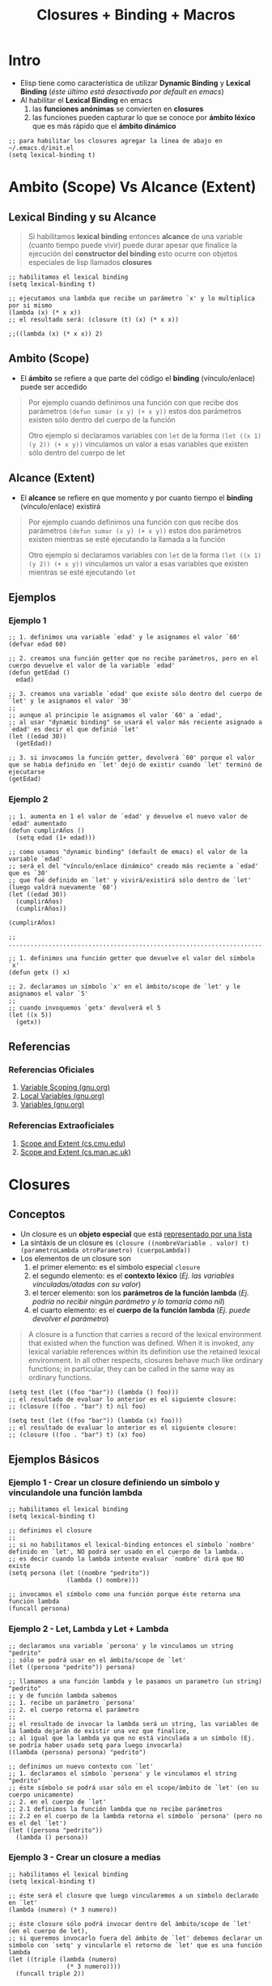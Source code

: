 #+TITLE: Closures + Binding + Macros
* Intro
   - Elisp tiene como característica de utilizar *Dynamic Binding* y *Lexical Binding* (/éste último está desactivado por default en emacs/)
   - Al habilitar el *Lexical Binding* en emacs
     1. las *funciones anónimas* se convierten en *closures*
     2. las funciones pueden capturar lo que se conoce por *ámbito léxico* que es más rápido que el *ámbito dinámico*

   #+BEGIN_SRC elisp
     ;; para habilitar los closures agregar la linea de abajo en ~/.emacs.d/init.el
     (setq lexical-binding t)
   #+END_SRC
* Ambito (Scope) Vs Alcance (Extent)
** Lexical Binding y su Alcance
   #+BEGIN_QUOTE
   Si habilitamos *lexical binding* entonces *alcance* de una variable (cuanto tiempo puede vivir)
   puede durar apesar que finalice la ejecución del *constructor del binding*
   esto ocurre con objetos especiales de lisp llamados *closures*
   #+END_QUOTE

   #+BEGIN_SRC elisp
   ;; habilitamos el lexical binding
   (setq lexical-binding t)

   ;; ejecutamos una lambda que recibe un parámetro `x' y lo multiplica por si mismo
   (lambda (x) (* x x))
   ;; el resultado será: (closure (t) (x) (* x x))
   
   ;;((lambda (x) (* x x)) 2)
   #+END_SRC
** Ambito (Scope)
   - El *ámbito* se refiere a que parte del código el *binding* (vínculo/enlace) puede ser accedido

   #+BEGIN_QUOTE
   Por ejemplo cuando definimos una función con que recibe dos parámetros ~(defun sumar (x y) (+ x y))~
   estos dos parámetros existen sólo dentro del cuerpo de la función

   Otro ejemplo si declaramos variables con ~let~ de la forma ~(let ((x 1) (y 2)) (+ x y))~
   vinculamos un valor a esas variables que existen sólo dentro del cuerpo de let
   #+END_QUOTE
** Alcance (Extent)
   - El *alcance* se refiere en que momento y por cuanto tiempo el *binding* (vínculo/enlace) existirá

   #+BEGIN_QUOTE
   Por ejemplo cuando definimos una función con que recibe dos parámetros ~(defun sumar (x y) (+ x y))~
   estos dos parámetros existen mientras se esté ejecutando la llamada a la función

   Otro ejemplo si declaramos variables con ~let~ de la forma ~(let ((x 1) (y 2)) (+ x y))~
   vinculamos un valor a esas variables que existen mientras se esté ejecutando ~let~
   #+END_QUOTE
** Ejemplos
*** Ejemplo 1
    #+BEGIN_SRC elisp
      ;; 1. definimos una variable `edad' y le asignamos el valor `60'
      (defvar edad 60)

      ;; 2. creamos una función getter que no recibe parámetros, pero en el cuerpo devuelve el valor de la variable `edad'
      (defun getEdad ()
        edad)

      ;; 3. creamos una variable `edad' que existe sólo dentro del cuerpo de `let' y le asignamos el valor `30'
      ;;
      ;; aunque al principio le asignamos el valor `60' a `edad',
      ;; al usar "dynamic binding" se usará el valor más reciente asignado a `edad' es decir el que definió `let'
      (let ((edad 30))
        (getEdad))

      ;; 3. si invocamos la función getter, devolverá `60' porque el valor que se habia definido en `let' dejó de existir cuando `let' terminó de ejecutarse
      (getEdad)
    #+END_SRC
*** Ejemplo 2
    #+BEGIN_SRC elisp
      ;; 1. aumenta en 1 el valor de `edad' y devuelve el nuevo valor de `edad' aumentado
      (defun cumplirAños ()
        (setq edad (1+ edad)))

      ;; como usamos "dynamic binding" (default de emacs) el valor de la variable `edad'
      ;; será el del "vínculo/enlace dinámico" creado más reciente a `edad' que es `30'
      ;; que fué definido en `let' y vivirá/existirá sólo dentro de `let' (luego valdrá nuevamente `60')
      (let ((edad 30))
        (cumplirAños)
        (cumplirAños))

      (cumplirAños)

      ;; ..................................................................................

      ;; 1. definimos una función getter que devuelve el valor del símbolo `x'
      (defun getx () x)

      ;; 2. declaramos un símbolo `x' en el ámbito/scope de `let' y le asignamos el valor `5'
      ;;
      ;; cuando invoquemos `getx' devolverá el 5
      (let ((x 5))
        (getx))
    #+END_SRC
** Referencias
*** Referencias Oficiales
    1. [[https://www.gnu.org/software/emacs/manual/html_node/elisp/Variable-Scoping.html][Variable Scoping (gnu.org)]]
    2. [[https://www.gnu.org/software/emacs/manual/html_node/elisp/Local-Variables.html][Local Variables (gnu.org)]]
    3. [[https://www.gnu.org/software/emacs/manual/html_node/elisp/Variables.html][Variables (gnu.org)]]
*** Referencias Extraoficiales
    1. [[https://www.cs.cmu.edu/Groups/AI/html/cltl/clm/node43.html][Scope and Extent (cs.cmu.edu)]]
    2. [[https://www.cs.man.ac.uk/~pjj/cs2111/ho/node14.html][Scope and Extent (cs.man.ac.uk)]]
* Closures
** Conceptos
   - Un closure es un *objeto especial* que está _representado por una lista_ 
   - La sintáxis de un closure es ~(closure ((nombreVariable . valor) t) (parametroLambda otroParametro) (cuerpoLambda))~
   - Los elementos de un closure son
     1) el primer elemento: es el símbolo especial ~closure~
     2) el segundo elemento: es el *contexto léxico* (/Ej. las variables vinculadas/atadas con su valor/)
     3) el tercer elemento: son los *parámetros de la función lambda* (/Ej. podría no recibir ningún parámetro y lo tomaría como nil/)
     4) el cuarto elemento: es el *cuerpo de la función lambda* (/Ej. puede devolver el parámetro/)

   #+BEGIN_QUOTE
   A closure is a function that carries a record of the lexical environment that existed when the function was defined.
   When it is invoked, any lexical variable references within its definition use the retained lexical environment.
   In all other respects, closures behave much like ordinary functions; in particular, they can be called in the same way as ordinary functions. 
   #+END_QUOTE

   #+BEGIN_SRC elisp
   (setq test (let ((foo "bar")) (lambda () foo)))
   ;; el resultado de evaluar lo anterior es el siguiente closure:
   ;; (closure ((foo . "bar") t) nil foo)

   (setq test (let ((foo "bar")) (lambda (x) foo)))
   ;; el resultado de evaluar lo anterior es el siguiente closure:
   ;; (closure ((foo . "bar") t) (x) foo)
   #+END_SRC
** Ejemplos Básicos
*** Ejemplo 1 - Crear un closure definiendo un símbolo y vinculandole una función lambda
   #+BEGIN_SRC elisp
     ;; habilitamos el lexical binding
     (setq lexical-binding t)

     ;; definimos el closure
     ;;
     ;; si no habilitamos el lexical-binding entonces el símbolo `nombre' definido en `let', NO podrá ser usado en el cuerpo de la lambda..
     ;; es decir cuando la lambda intente evaluar `nombre' dirá que NO existe
     (setq persona (let ((nombre "pedrito"))
                     (lambda () nombre)))

     ;; invocamos el símbolo como una función porque éste retorna una función lambda
     (funcall persona)
   #+END_SRC
*** Ejemplo 2 - Let, Lambda y Let + Lambda
    #+BEGIN_SRC elisp
      ;; declaramos una variable `persona' y le vinculamos un string "pedrito"
      ;; sólo se podrá usar en el ámbito/scope de `let'
      (let ((persona "pedrito")) persona)

      ;; llamamos a una función lambda y le pasamos un parametro (un string) "pedrito"
      ;; y de función lambda sabemos
      ;; 1. recibe un parámetro `persona'
      ;; 2. el cuerpo retorna el parámetro
      ;;
      ;; el resultado de invocar la lambda será un string, las variables de la lambda dejarán de existir una vez que finalice,
      ;; al igual que la lambda ya que no está vinculada a un símbolo (Ej. se podría haber usado setq para luego invocarla)
      ((lambda (persona) persona) "pedrito")

      ;; definimos un nuevo contexto con `let'
      ;; 1. declaramos el símbolo `persona' y le vinculamos el string "pedrito"
      ;; éste símbolo se podrá usar sólo en el scope/ámbito de `let' (en su cuerpo unicamente)
      ;; 2. en el cuerpo de `let'
      ;; 2.1 definimos la función lambda que no recibe parámetros
      ;; 2.2 en el cuerpo de la lambda retorna el símbolo `persona' (pero no es el del `let')
      (let ((persona "pedrito"))
        (lambda () persona))
    #+END_SRC
*** Ejemplo 3 - Crear un closure a medias
    #+BEGIN_SRC elisp
      ;; habilitamos el lexical binding
      (setq lexical-binding t)

      ;; éste será el closure que luego vincularemos a un símbolo declarado en `let'
      (lambda (numero) (* 3 numero))

      ;; éste closure sólo podrá invocar dentro del ámbito/scope de `let' (en el cuerpo de let),
      ;; si queremos invocarlo fuera del ámbito de `let' debemos declarar un símbolo con `setq' y vincularle el retorno de `let' que es una función lambda
      (let ((triple (lambda (numero)
                      (* 3 numero))))
        (funcall triple 2))
    #+END_SRC
*** Ejemplo 4 - Crear closure en detalle
    #+BEGIN_SRC elisp
      ;; habilitamos el lexical binding
      (setq lexical-binding t)

      ;; definimos un closure
      ;;
      ;; 1. definimos una variable `doble' y le vinculamos el contexto de `let'
      ;; 2. el contexto de let
      ;; 2.1 declaramos el símbolo `numero' y le vinculamos el valor `2' (sólo existe dentro del ámbito/scope de `let')
      ;; 2.2 en el cuerpo de `let' definimos una función lambda
      ;; 2.2.1 la función lambda recibe un parámetro
      ;; 2.2.2 el cuerpo de la función lambda usa el valor del símbolo de `let' y lo multiplica por el parámetro que le pasamos a la lambda
      ;;
      ;; como el cuerpo de let retorna una lambda, ésta será el valor asignado al símbolo `doble' por tanto podemos invocarlo como una función
      ;; y a éste pasarle el parámetro (que lo recibirá la función lambda)
      (setq doble (let ((numero 2))
                    (lambda (x) (* x numero))))

      ;; invocamos el símbolo como una función y le pasamos un parámetro (que lo recibirá la lambda)
      ;; si no habilitamos el lexical-binding entonces el símbolo `numero' definido en `let', NO podrá ser usado en el cuerpo de la lambda..
      ;; es decir cuando la lambda intente evaluar `numero' dirá que NO existe
      (funcall doble 4)
    #+END_SRC
** Ejemplos
*** Ejemplo 1
    #+BEGIN_SRC elisp
      ;; habilitamos el Lexical binding
      (setq lexical-binding t)

      ;; imprimimos el nombre de buffer actual
      (prin1-to-string (current-buffer))

      ;; la siguiente función `foo' retorna un closure que retorna el primer argumento
      ;; para que funcione como un `closure' habilitar el `lexical-binding'
      (defun foo (x y)
        (lambda () x))

      (foo :bar :ignored)
      ;; al ejecutar la anterior función el minibuffer imprimirá
      ;; => (closure ((y . :ignored) (x . :bar) t) () x)
    #+END_SRC
*** Ejemplo 2
    #+BEGIN_SRC elisp
      ; habilitamos lexical binding
      (setq lexical-binding t)

      ; ó bien podemos deshabilitarlo para probar que ocurre sin él
      (setq lexical-binding nil)

      ; definimos una variable que le asignamos una función lambda por tanto podemos ejecutarla como una función
      ; con `funcall'
      ;
      ; 1. con `setq' definimos una variable `test'
      ; 2 con `let' definimos un nuevo contexto que reescribirá el valor de las variables si estas fueran externas
      ; pero sólo dentro de del contexto definido/delimitado por `let'
      ; 2.1 definimos una variable `foo' en el contexto de `let' y le asignamos el string "bar"
      ; 2.2 en el cuerpo de `let' agregamos una función lambda
      ; 2.2.1 la lambda no tiene parámetros, lo usual sería algo del tipo `let (param1 param2 ..) (cuerpo)'
      ; 2.2.2 la lambda tiene en el cuerpo la variable definida por `let' por tanto es lo que retornará la lambda

      ; definimos una variable `foo' y le asignamos el string "bar"
      ; 1.2 ejecutamos una lambda sin parámetros que tiene la variable foo de cuerpo, es lo que devolverá
      (setq test (let ((foo "bar"))
                   (lambda () foo)))

      ;; el resultado de evaluar lo anterior es el siguiente closure:
      ;; (closure ((foo . "bar") t) nil foo)

      ; si tenemos el lexical binding desactivado, entonces retornará el string "algo"
      ; llamamos a la variable `test' con `funcall' como una función porque ésta retorna una lambda
      (let ((foo "algo"))
        (funcall test))
    #+END_SRC
*** Ejemplo 3
    #+BEGIN_SRC elisp
      ; habilitamos el lexical binding
      (setq lexical-binding t)

      ;; 1. declaramos dentro del contexto de `let' una variable `foo'
      ;; 2. a la variable `foo' le asignamos una lambda
      ;; 2.1 la lambda no recibe parámetros
      ;; 2.2 el cuerpo de la lambda tiene un string (lo que retornará la lambda)
      ;;
      ;; 3. en el cuerpo de `let' definimos una función `bar'
      ;; 3.1 la función `bar' invoca la variable `foo' como una función porque ésta retorna una lambda
      (let ((foo (lambda () "soy un patito")))
        (defun bar ()
          (funcall foo)))

      ;; si está habilitado el lexical binding devolverá el string "soy un patito" que retorna la lambda asignada a la variable `foo'
      ;; si NO está habilitado, lanzará un error indicando que no está definido `foo' porque sólo vive en el contexto de `let'
      (bar)
    #+END_SRC
** Referencias
*** Referencias Oficiales
    1. [[https://www.gnu.org/software/emacs/manual/html_node/elisp/Closures.html][Closures (gnu.org)]]
*** Referencias Extraoficiales
    1. [[http://technical-dresese.blogspot.com/2011/04/brief-demonstration-of-emacs-new.html][Brief demonstration of emacs (technical-dresese.blogspot.com)]]
* Binding
** Conceptos
  - Es la relación/enlace entre invocar una *función/método/procedimiento* y su *definición* (/el código que se ejecuta, la implementación/)
  - Hay un *enlace/vínculo* entre la *llamada a una función* (el nombre/identificador) y la *definición de la función* (su implementación)

  #+BEGIN_QUOTE
  En *Binding Dinámico* los nombres de todas la variables y sus valores viven en una única tabla global

  En *Binding Estático* cada *ámbito de scope* (función, sintáxis let, ..) crea una nueva tabla de nombre de variables y valores,
  organizada jerárquicamente conocido como "ámbito" (las variables viven sólo en ese scope/ámbito)
  #+END_QUOTE
** Local binding
   - El *local binding* por default en Emacs es el *Dynamic binding*
   - Si un *símbolo* (variable) tiene un vínculo/enlace dinámico entonces tomará el valor del vínculo dinámico más reciente creado para ese símbolo 
** Dynamic/Virtual Binding (Enlace Dinámico)
   - En *tiempo de ejecución* se determina/resuelve la relación/enlace de ~(nombre de la funcion, definición de la funcion)~
   - Cuando la determinación de que definición se aplica a un nombre se establece en *tiempo de ejecución*
   - La *velocidad de ejecución es mas lenta* comparado con la *Vinculación Estática*
     (/porque recopila la información necesaria para llamar a una función durante tiempo de ejecución/)

   #+BEGIN_QUOTE
   Un ejemplo de *Binding Dinámico*  puede ocurrir cuando se trabaja con métodos polimorfos en un lenguaje de programación orientada a objetos,
   ya que la *definición completa del tipo del objeto* no se conoce hasta el *momento de la ejecución*
   #+END_QUOTE
** Static/Lexical Binding (Enlace Estático)
   - En *tiempo de compilación* se determina/resuelve la relación/enlace de ~(nombre de la funcion, definición de la funcion)~
   - Cuando la determinación de que *definición* (/la implementación, el código en si/) se aplica a un *nombre* se establece en *tiempo de compilación*
   - La vinculación ocurre antes que se ejecute el programa (tiempo de compilación)
   - *La velocidad de ejecución* es mayor comparado con la *Vinculación Dinámica*
     (/porque toda la información se conoce antes de tiempo de ejecución/)

   #+BEGIN_QUOTE
   Un ejemplo de *Binding Estático* es una llamada a una función en C,
   *la función referenciada por un identificador* NO puede cambiarse en *tiempo de ejecución*
   #+END_QUOTE
** Ejemplos
*** TODO Ejemplo - Local binding con let y let*
   #+BEGIN_SRC elisp
     (setq y 2)

     ;; si evaluamos sólo el simbolo y, devolverá el valor 2
     y

     ;; si evaluamos el símbolo usando `quoted' (ó su forma corta, la comilla simple)
     ;; no será evaluado el símbolo y, retornando sólo y
     'y

     ;; al símbolo `y' le ata el valor 1 (sólo funciona dentro del cuerpo de let)
     ;; al simbolo `z' le ata el valor de `y' (el valor de y debe estar previamente definido, si no lanzará error)
     ;;
     (let ((y 1) (z y))
       (list y z))

     ;; lanzará error, porque el símbolo `x' no fue definido,
     ;; el primer símbolo que se define en `let' sólo funciona dentro del cuerpo de `let'
     (let ((x 1) (z x))
       (list z))

     ;; con `let*' permite atar valores de los símbolos definidos en `let'
     (let* ((y 1) (z y))
       (list y z))

     (let* ((y 3) (z y))
       (list y z))

     (let* ((x 1) (z x))
       (list x z))
   #+END_SRC
*** Ejemplo de Binding con let
   #+BEGIN_SRC elisp
     ;; - con `let' podemos crear un `binding' (enlace, vínculo) entre un identificador y su valor
     ;; - declaramos el identificador `nombre' y lo vincula con el valor (un string) "carlitos"
     ;; - el vínculo/enlace creado por `let' vive sólo dentro de su scope/ámbito, fuera de éste deja de existir
     (let ((nombre "carlitos"))
       (print nombre))

     ;; `let' es un "azúcar sintáctico", porque en realidad es una función `lambda'
     ;;
     ;; 1. declaramos dos variables `a' y `b' que viven dentro del ámbito de `let' y le asignamos como valor los enteros `1' y `2'
     ;; 2. en el cuerpo de `let' sumamos los valores de las variables
     (let ((a 1) (b 2)) (+ a b))

     ;; ésta lambda hace lo mismo que el let anterior
     ;;
     ;; 1. recibe dos parámetros `a' y `b'
     ;; 2. en el cuerpo suma sus valores
     ;; 3. le pasamos el valor de los dos parámetros a la lambda `1' y `2'
     ((lambda (a b) (+ a b)) 1 2)
   #+END_SRC
*** Ejemplo de Binding al llamar una función (defun)
   #+BEGIN_SRC elisp
     ;; - una llamada a una función crea un `binding' (enlace, vínculo) para sus parámetros, cuando estos son llamados
     ;; - el vínculo/enlace creado por una llamada a una función, finaliza con su retorno
     (defun saludar (nombre)
       "esta función sólo saludará"
       (let ((nombre "pepito")) (print nombre))
       (print nombre))

     (saludar "carlitos")
   #+END_SRC
*** Ejemplos conceptuales de Binding en Java
    #+BEGIN_QUOTE
    Binding Dinámico
    - En java, al mandar un mensaje a dos objetos polimórficos distintos (/concepto de polimorfismo/)

    Binding Estático
    - En java, un objeto que recibe dos mensajes con el mismo nombre pero distintos parámetros (/concepto de Sobrecarga/)
    #+END_QUOTE
*** Ejemplo en (OOP) Paradigma Orientado a Objetos
    #+BEGIN_QUOTE
    Si tenemos la clases ~Contador~ y ~Programador~ que heredan los métodos de ~Empleado~ quien declara el método ~trabajar~

    El ~Contador~ y el ~Programador~ entienden el mensaje ~trabajar~ pero cada uno tiene su propia implementación

    Por ejemplo digamos que el jefe les llama la atención y los hace trabajar..
    ~void llamarAtencion(Empleado e){ e.trabajar(); }~

    A simple vista NO se puede determinar la clase de ~e~, puede ser un contador ó un programador,
    podría ser ~Contador.trabajar~ ó ~Programador.trabajar~ 

    Al utilizar *Dynamic Binding* el objeto ~e~ la decisión de *que método ejecutar*,
    se retrasa hasta *tiempo de ejecución* en vez de decidir en *tiempo de compilación*
    #+END_QUOTE
** Referencias
*** Referencias Oficiales
    1. [[https://www.gnu.org/software/emacs/manual/html_node/elisp/Variable-Scoping.html][Variable scoping (gnu.org)]]
    2. [[https://www.emacswiki.org/emacs/DynamicBindingVsLexicalBinding][Dynamic Binding Vs Lexical Binding (emacswiki.org)]]
    3. [[https://www.gnu.org/software/emacs/manual/html_node/elisp/Lexical-Binding.html][Lexical binding (gnu.org)]]
    4. [[https://www.gnu.org/software/emacs/manual/html_node/elisp/Anonymous-Functions.html][Anonymous functions (gnu.org)]]
    https://www.gnu.org/software/emacs/manual/html_node/elisp/Local-Variables.html
*** Referencias Extraoficiales
    1. [[https://es.sawakinome.com/articles/programming/difference-between-static-binding-and-dynamic-binding.html][Difference between static binding and dynamic binding (sawakinome.com)]]
    2. [[https://www.codingame.com/playgrounds/51214/manejo-dinamico-de-memoria-y-polimorfismo-practica-4/polimorfismo][Manejo dinámico de memoria y polimorfismo (codingame.com)]]
    3. [[https://wiki.uqbar.org/wiki/articles/binding--polimorfismo-y-sobrecarga.html][Binding, Polimorfismo y sobrecarga (uqbar.org)]]
*** Referencias Youtube
    1. [[https://www.youtube.com/watch?v=y2eCjadS8x8][Enlace estático y dinámico (UPV)]]
* Macro
** Conceptos
   - Una macro es "similar" a una función,
   - La *llamada a una macro* es una *lista* donde _el primer elemento es el nombre de la macro_

   #+BEGIN_QUOTE
   La diferencia entre una *macro* y una *función* es
   - Si X es una función => la llamada a X devolverá un *valor*
   - Si X es una macro => la llamada a X devolverá una *expresión* (definida dentro de la macro)

   Cuando se hace una llamada a una macro lo que ocurre es
   1. se expande la macro (se reemplaza por la definición que ésta contiene)
   2. el resultado es una expresión
   3. se evalúa la expresión generada (Ej. una función)
   #+END_QUOTE

   #+BEGIN_QUOTE
   Macros enable you to define new control constructs and other language features.
   A macro is defined much like a function, but _instead of telling how to compute a value_,
   _it tells how to compute another Lisp expression which will in turn compute the value_.
   We call this expression the expansion of the macro. 
   #+END_QUOTE
** Ejemplos Basicos
*** Ejemplo 1 - Macros usando list
    #+BEGIN_SRC elisp
      ;; definimos una macro que..
      ;; - recibe un parámetro
      ;; - y actúa igual que si hubieramos hecho (setq var nil)
      (defmacro nil! (var)
        (list 'setq var nil))

      ;; le asignamos a la variable x el valor cero
      (setq x 0)

      ;; si evaluamos la variable x tendrá el valor cero
      x

      ;; evaluamos la macro nil! con la llamada a (nil! x)
      ;; 1. elisp transformará la expresión (nil! x) de la forma (setq x nil)
      ;; 2. elisp evaluará el resultado de la transformación anterior
      ;; 3. la última expresión evaluada será (setq x nil)
      ;; asignandole el valor nil a la variable x
      ;;
      ;; otra forma de verlo sería..
      ;; 1. al llamar a la macro ésta se expande y se construye una expresión de la forma
      ;; en la que está definida dentro de la macro
      ;; 2. se evaluará la expresión que se creó con la macro
      (nil! x)

      ;; si volvemos a evaluar la variable x tendrá el valor nil
      x
    #+END_SRC
*** Ejemplo 2 - Macro usando comilla invertida
    #+BEGIN_SRC elisp
      ;; esta es la misma macro que el ejemplo anterior pero..
      ;; - usamos la comilla invertida en vez de list
      ;; - en conjunto con la coma como prefijo en las expresiones que queremos para evaluar
      ;; (se evaluará cuando se expanda la macro, quedando la expresión evaluada en la macro expandida)
      ;;
      (defmacro nil! (var)
        `(setq ,var nil))

      ;; le asignamos a la variable x el valor cero
      (setq x 0)

      ;; si evaluamos la variable x tendrá el valor cero
      x

      ;; llamamos a la macro, ésta se expandirá y se evaluará la función
      ;; que estaá definida en el cuerpo de la macro
      (nil! x)

      ;; si volvemos a evaluar la variable x tendrá el valor nil
      x
    #+END_SRC
*** Ejemplo 3 - Contador con list
    #+BEGIN_SRC elisp
      ;; 1. creamos la macro, debemos evaluarla
      ;; (la macro queda más legible si usamos backquote en vez de list)
      (defmacro incrementar-en-1 (x)
        (list 'setq x (list '1+ x)))

      ;; 2. definimos la variable x, asignandole el valor 0
      (setq x 0)

      ;; 3. llamamos a la macro
      (incrementar-en-1 x)

      ;; 4. si evaluamos la variable x, tendrá el valor incrementado
      x
    #+END_SRC
*** Ejemplo 4 - Contador con backquote (comilla invertida)
    #+BEGIN_SRC elisp
      ;; 1. creamos la macro, debemos evaluarla
      (defmacro incrementar-en-2 (x)
        `(setq x (+ 2 ,x)))

      ;; 2. definimos la variable x, asignandole el valor 0
      (setq x 0)

      ;; 3. llamamos a la macro
      (incrementar-en-2 x)

      ;; 4. si evaluamos la variable x, tendrá el valor incrementado
      x
    #+END_SRC
** Ejemplos
*** Ejemplo 1 - Crear un When con if, progn y &rest
    - con ~progn~ ejecutamos una secuencia de expresiones (Ej. ~(progn 1 (+ 1 1) (list 1 2) (* 2 2) 3)~)
    - con ~&rest nombre~ recibimos un cantidad indefinida de parámetros asignados a ~nombre~ en ese caso

    #+BEGIN_SRC elisp
      (defmacro mi-when (condicion &rest cuerpo)
        `(if ,condicion
             (progn ,@cuerpo)))


      (setq x 9)

      (mi-when (> x 3)
               (message "el valor %d es mayor que 3" x))
    #+END_SRC
*** Ejemplo 2 - Macro con switch case llamada con mapcar y una lambda
    - con ~mapcar~ aplicamos una función a cada elemento de una lista
    - con ~signum~ nos dice si un número es positivo, negativo ó cero con los valores -1, 1 y 0
    - con ~cl-case~ definimos el switch case de la forma ~(cl-case valor (posibleValor1 a) (posibleValor2 b))~ siendo ~a~ y ~b~ lo que devuelve
    - con ~`~  (comilla invertida) creamos una lista de expresiones que no se evalúan
    - con ~,~ (la coma) como prefijo especificamos que se evalúe una expresión que está dentro de la lista definida con ~`~ (comilla invertida)

    #+BEGIN_QUOTE
    Explicación de la llamada a nuestra macro ~signo-del-numero~ utilizada con ~mapcar~

    parámetros que recibe ~mapcar~
    1. el primero es una función lambda que recibe un parámetro y lo aplica en la macro ~signo-del-numero~
    2. el segundo es una lista con tres números ~'(0 2.5 -8)~
    
   funcionamiento de ejecutar ~mapcar~
   1. recorrerá cada elemento de la lista ~'(0 2.5 -8)~
   2. le aplicará a cada elemento la función lambda que llama a la macro ~signo-del-numero~
   3. con cada llamada a esa macro, se expandirá y ejecutará un switch case con el parámetro recibido

   el resultado de ejecutar ~mapcar~ será una lista de variables donde..
   - ~p~ representa un valor positivo
   - ~c~ representa al cero
   - ~n~ representa un valor negativo

   Un ejemplo sencillo sería ~(mapcar (lambda (x) (+ 1 x)) '(1 2 3 4))~
   1. le pasamos por parámetro la lista ~'(1 2 3 4)~
   2. le sumará 1 a cada elemento y devolverá una nueva lista ~'(2 3 4 5)~
    #+END_QUOTE

    #+BEGIN_SRC elisp
      (defmacro signo-del-numero(valor positivo cero negativo)
        `(cl-case (signum ,valor)
         (1 ,positivo)
         (0 ,cero)
         (-1 ,negativo)))

      ;; cuando la macro se expandió reemplazó en su definición los parámetros que recibía
      ;; por los que se le pasaron al llamar a la macro
      ;; (Ej. valor se reemplazó por x, positivo se reemplazó por p, cero se reemplazó por c, negativo por n)
      (mapcar (lambda (x) (signo-del-numero x 'p 'c 'n )) '(0 2.5 8))
    #+END_SRC
** Referencias
*** Referencias Oficiales
    1. [[https://emacsdocs.org/docs/elisp/Expansion][Expansion of a Macro call (emacsdocs.org)]]
    2. [[https://www.gnu.org/software/emacs/manual/html_node/elisp/Macros.html][Macros (gnu.org)]]
    3. [[https://www.gnu.org/software/emacs/manual/html_node/elisp/Functions.html ][Functions (gnu.org)]]
*** Referencias Extraoficiales
    1. [[https://mullikine.github.io/posts/macro-tutorial/][Didactic emacs-lisp macro example (mullikine.github.io)]]
    2. [[https://medium.com/@CBowdon/getting-your-head-around-emacs-lisp-macros-c4bb3b1398e8][Getting your head around emacs lisp macros (medium.com/@CBowdon)]]
    3. [[https://gist.github.com/caiorss/db85095ca8c3bfd46865][Elisp Macro examples (gist.github.com/caiorss)]] 
    4. [[https://xdoc.mx/preview/notas-5e5d6cbfa119c ][Notas de Anónimo, orientado a Lisp (xdoc.mx)]]
* Expandir Macros
** Ejemplo 1 - Expansión simple
  #+BEGIN_SRC elisp
    (defmacro incrementar (var)
      (list 'setq var (list '1+ var)))

    ;; produce el mismo resultado que la macro incrementar
    ;; pero es más fácil de leer por usar backquote (comillas invertidas) en vez de list
    (defmacro incrementar-en-1 (var)
      `(setq var (1+ ,var)))

    ;; si expandimos la macro incrementar-en-1
    ;;
    ;; el resultado será: (setq var (1+ r))
    (macroexpand '(incrementar-en-1 r))
  #+END_SRC
** Ejemplo 2 - Expandir macros anidadas
  #+BEGIN_SRC elisp
    (defmacro incrementar-en-1 (var)
      `(setq var (1+ ,var)))

    (defmacro incrementar-varios-en-1 (var1 var2)
      `(progn (incrementar-en-1 ,var1) (incrementar-en-1 ,var2)))

    (setf x 1 y 2)
    (incrementar-varios-en-1 x y)

    ;; si expandimos la macro incrementar-en-1
    ;;
    ;; el resultado será: (setq var (1+ r))
    (macroexpand '(incrementar-en-1 r))

    ;; si expandimos la macro incrementar-varios-en-1 sólo expandirá la macro pasada por parámetro a macroexpand
    ;; si queremos que expanda el resto de las macros incluidas, debemos usar macroexpand-all
    ;;
    ;; el resultado será: (progn incrementar-en-1 (1+ r) incrementar-en-1 (1+ r))
    (macroexpand '(incrementar-varios-en-1 r s))

    (macroexpand-all '(incrementar-varios-en-1 r s))
  #+END_SRC
* TODO Otros Ejemplos
  #+BEGIN_COMMENT
  pendiente seguir analizando, antes creías que eran closures...
  #+END_COMMENT

** Ejemplo 1 - Contador
   #+BEGIN_SRC elisp
     ;; habilitamos lexical binding
     (setq lexical-binding t)

     (setq lexical-binding nil)

     ;; definimos una función que incrementará el valor de `counter' cada vez que se ejecute la función `counting'
     ;; al habilitar el "lexical binding" la función `counting'
     ;;
     ;; 1. declaramos la variable `counter' dentro del contexto de `let' y le asignamos el entero `0'
     ;; 2. en el cuerpo de `let' definimos una función `counting' que incrementa en 1 el valor de la variable atada a `let'
     ;;
     ;; si no habilitamos el lexical binding, al invocar a `counting' lanzará un error porque no recibe como parámetro
     ;; la variable `counter' de `let' que estaba inicializada en `0'
     (let ((counter 0))
       (defun counting ()
         (setq counter (1+ counter))))

     ;; cada llamada incrementará el valor (suponiendo que está habilitado el lexical binding)
     (counting)

     ;; si no habilitamos el "lexical binding", entonces la función `contar' no puede usar el contexto definido por `let'
     ;; por tanto no recibiría el símbolo `contador' vinculado al valor `0'
     (let ((contador 0))
       (defun contar () contador))

     (contar)
   #+END_SRC
** Ejemplo 2
   #+BEGIN_SRC elisp
     (setq lexical-binding t)

     (defun bar (n)
       (with-temp-buffer
         (let ((standard-output (current-buffer)))
           (loop for i from 0 to n do (princ i))
           (let ((string (buffer-string)))
             (lambda () string)))))

     (bar 3)
   #+END_SRC
